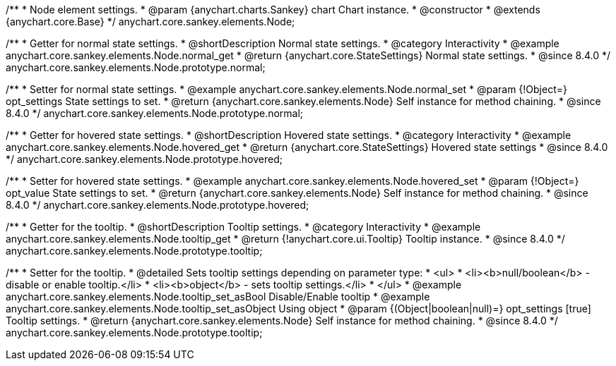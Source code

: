 /**
 * Node element settings.
 * @param {anychart.charts.Sankey} chart Chart instance.
 * @constructor
 * @extends {anychart.core.Base}
 */
anychart.core.sankey.elements.Node;

//----------------------------------------------------------------------------------------------------------------------
//
//  anychart.core.sankey.elements.Node.prototype.normal
//
//----------------------------------------------------------------------------------------------------------------------

/**
 * Getter for normal state settings.
 * @shortDescription Normal state settings.
 * @category Interactivity
 * @example anychart.core.sankey.elements.Node.normal_get
 * @return {anychart.core.StateSettings} Normal state settings.
 * @since 8.4.0
 */
anychart.core.sankey.elements.Node.prototype.normal;

/**
 * Setter for normal state settings.
 * @example anychart.core.sankey.elements.Node.normal_set
 * @param {!Object=} opt_settings State settings to set.
 * @return {anychart.core.sankey.elements.Node} Self instance for method chaining.
 * @since 8.4.0
 */
anychart.core.sankey.elements.Node.prototype.normal;

//----------------------------------------------------------------------------------------------------------------------
//
//  anychart.core.sankey.elements.Node.prototype.hovered
//
//----------------------------------------------------------------------------------------------------------------------

/**
 * Getter for hovered state settings.
 * @shortDescription Hovered state settings.
 * @category Interactivity
 * @example anychart.core.sankey.elements.Node.hovered_get
 * @return {anychart.core.StateSettings} Hovered state settings
 * @since 8.4.0
 */
anychart.core.sankey.elements.Node.prototype.hovered;

/**
 * Setter for hovered state settings.
 * @example anychart.core.sankey.elements.Node.hovered_set
 * @param {!Object=} opt_value State settings to set.
 * @return {anychart.core.sankey.elements.Node} Self instance for method chaining.
 * @since 8.4.0
 */
anychart.core.sankey.elements.Node.prototype.hovered;

//----------------------------------------------------------------------------------------------------------------------
//
//  anychart.core.sankey.elements.Node.prototype.tooltip;
//
//----------------------------------------------------------------------------------------------------------------------

/**
 * Getter for the tooltip.
 * @shortDescription Tooltip settings.
 * @category Interactivity
 * @example anychart.core.sankey.elements.Node.tooltip_get
 * @return {!anychart.core.ui.Tooltip} Tooltip instance.
 * @since 8.4.0
 */
anychart.core.sankey.elements.Node.prototype.tooltip;

/**
 * Setter for the tooltip.
 * @detailed Sets tooltip settings depending on parameter type:
 * <ul>
 *   <li><b>null/boolean</b> - disable or enable tooltip.</li>
 *   <li><b>object</b> - sets tooltip settings.</li>
 * </ul>
 * @example anychart.core.sankey.elements.Node.tooltip_set_asBool Disable/Enable tooltip
 * @example anychart.core.sankey.elements.Node.tooltip_set_asObject Using object
 * @param {(Object|boolean|null)=} opt_settings [true] Tooltip settings.
 * @return {anychart.core.sankey.elements.Node} Self instance for method chaining.
 * @since 8.4.0
 */
anychart.core.sankey.elements.Node.prototype.tooltip;
